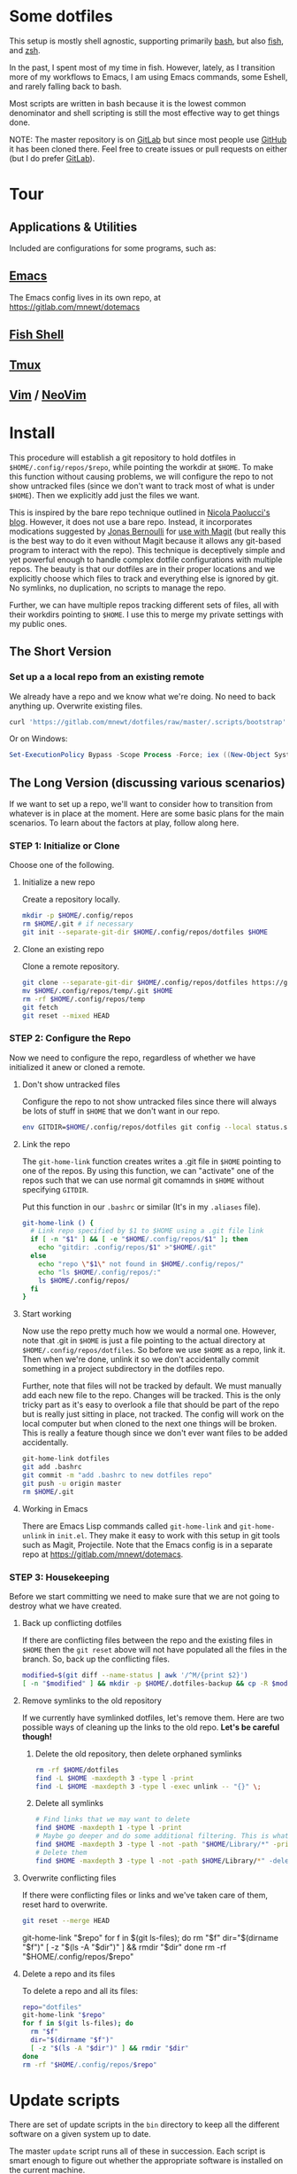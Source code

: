 * Some dotfiles
This setup is mostly shell agnostic, supporting primarily [[https://www.gnu.org/software/bash/][bash]], but also [[http://fishshell.com/][fish]], and [[http://www.zsh.org/][zsh]].

In the past, I spent most of my time in fish. However, lately, as I transition more of my workflows to Emacs, I am using Emacs commands, some Eshell, and rarely falling back to bash.

Most scripts are written in bash because it is the lowest common denominator and shell scripting is still the most effective way to get things done.

NOTE: The master repository is on [[https://gitlab.com/mnewt/dotfiles][GitLab]] but since most people use [[https://github.com/mnewt/dotfiles][GitHub]] it has been cloned there. Feel free to create issues or pull requests on either (but I do prefer [[https://gitlab.com][GitLab]]).

* Tour
** Applications & Utilities
Included are configurations for some programs, such as:
** [[https://www.gnu.org/software/emacs/][Emacs]]
The Emacs config lives in its own repo, at https://gitlab.com/mnewt/dotemacs
** [[https://fishshell.com/][Fish Shell]]
** [[https://github.com/tmux/tmux][Tmux]]
** [[https://vim.sourceforge.io/][Vim]] / [[https://neovim.io/][NeoVim]]
* Install
This procedure will establish a git repository to hold dotfiles in ~$HOME/.config/repos/$repo~, while pointing the workdir at ~$HOME~. To make this function without causing problems, we will configure the repo to not show untracked files (since we don't want to track most of what is under ~$HOME~). Then we explicitly add just the files we want.

This is inspired by the bare repo technique outlined in [[https://developer.atlassian.com/blog/2016/02/best-way-to-store-dotfiles-git-bare-repo/][Nicola Paolucci's blog]]. However, it does not use a bare repo. Instead, it incorporates modications suggested by [[https://emacsair.me/][Jonas Bernoulli]] for [[https://github.com/magit/magit/issues/460#issuecomment-36139308][use with Magit]] (but really this is the best way to do it even without Magit because it allows any git-based program to interact with the repo). This technique is deceptively simple and yet powerful enough to handle complex dotfile configurations with multiple repos. The beauty is that our dotfiles are in their proper locations and we explicitly choose which files to track and everything else is ignored by git. No symlinks, no duplication, no scripts to manage the repo.

Further, we can have multiple repos tracking different sets of files, all with their workdirs pointing to ~$HOME~. I use this to merge my private settings with my public ones.
** The Short Version
*** Set up a a local repo from an existing remote
We already have a repo and we know what we're doing. No need to back anything up. Overwrite existing files.
#+BEGIN_SRC sh
curl 'https://gitlab.com/mnewt/dotfiles/raw/master/.scripts/bootstrap' | bash -s 'https://gitlab.com/mnewt/dotfiles.git'
#+END_SRC
Or on Windows:
#+BEGIN_SRC powershell
Set-ExecutionPolicy Bypass -Scope Process -Force; iex ((New-Object System.Net.WebClient).DownloadString('https://gitlab.com/mnewt/dotfiles/raw/master/.scripts/bootstrap.ps1'))
#+END_SRC
** The Long Version (discussing various scenarios)
If we want to set up a repo, we'll want to consider how to transition from whatever is in place at the moment. Here are some basic plans for the main scenarios. To learn about the factors at play, follow along here.
*** STEP 1: Initialize or Clone
Choose one of the following.
**** Initialize a new repo
Create a repository locally.
#+BEGIN_SRC sh
mkdir -p $HOME/.config/repos
rm $HOME/.git # if necessary
git init --separate-git-dir $HOME/.config/repos/dotfiles $HOME
#+END_SRC
**** Clone an existing repo
Clone a remote repository.
#+BEGIN_SRC sh
git clone --separate-git-dir $HOME/.config/repos/dotfiles https://gitlab.com/mnewt/dotfiles.git --no-checkout $HOME/.config/repos/temp
mv $HOME/.config/repos/temp/.git $HOME
rm -rf $HOME/.config/repos/temp
git fetch
git reset --mixed HEAD
#+END_SRC
*** STEP 2: Configure the Repo
Now we need to configure the repo, regardless of whether we have initialized it anew or cloned a remote.
**** Don't show untracked files
Configure the repo to not show untracked files since there will always be lots of stuff in ~$HOME~ that we don't want in our repo.
#+BEGIN_SRC sh
env GITDIR=$HOME/.config/repos/dotfiles git config --local status.showUntrackedFiles no
#+END_SRC
**** Link the repo
The ~git-home-link~ function creates writes a .git file in ~$HOME~ pointing to one of the repos. By using this function, we can "activate" one of the repos such that we can use normal git comamnds in ~$HOME~ without specifying ~GITDIR~.

Put this function in our ~.bashrc~ or similar (It's in my ~.aliases~ file).
#+BEGIN_SRC sh
git-home-link () {
  # Link repo specified by $1 to $HOME using a .git file link
  if [ -n "$1" ] && [ -e "$HOME/.config/repos/$1" ]; then
    echo "gitdir: .config/repos/$1" >"$HOME/.git"
  else
    echo "repo \"$1\" not found in $HOME/.config/repos/"
    echo "ls $HOME/.config/repos/:"
    ls $HOME/.config/repos/
  fi
}
#+END_SRC
**** Start working
Now use the repo pretty much how we would a normal one. However, note that .git in ~$HOME~ is just a file pointing to the actual directory at ~$HOME/.config/repos/dotfiles~. So before we use ~$HOME~ as a repo, link it. Then when we're done, unlink it so we don't accidentally commit something in a project subdirectory in the dotfiles repo.

Further, note that files will not be tracked by default. We must manually add each new file to the repo. Changes will be tracked. This is the only tricky part as it's easy to overlook a file that should be part of the repo but is really just sitting in place, not tracked. The config will work on the local computer but when cloned to the next one things will be broken. This is really a feature though since we don't ever want files to be added accidentally.
#+BEGIN_SRC sh
git-home-link dotfiles
git add .bashrc
git commit -m "add .bashrc to new dotfiles repo"
git push -u origin master
rm $HOME/.git
#+END_SRC
**** Working in Emacs
There are Emacs Lisp commands called ~git-home-link~ and ~git-home-unlink~ in ~init.el~. They make it easy to work with this setup in git tools such as Magit, Projectile. Note that the Emacs config is in a separate repo at https://gitlab.com/mnewt/dotemacs.
*** STEP 3: Housekeeping
Before we start committing we need to make sure that we are not going to destroy what we have created.
**** Back up conflicting dotfiles
If there are conflicting files between the repo and the existing files in ~$HOME~ then the ~git reset~ above will not have populated all the files in the branch. So, back up the conflicting files.
#+BEGIN_SRC sh
modified=$(git diff --name-status | awk '/^M/{print $2}')
[ -n "$modified" ] && mkdir -p $HOME/.dotfiles-backup && cp -R $modified $HOME/.dotfiles-backup
#+END_SRC
**** Remove symlinks to the old repository
If we currently have symlinked dotfiles, let's remove them. Here are two possible ways of cleaning up the links to the old repo. *Let's be careful though!*
***** Delete the old repository, then delete orphaned symlinks
#+BEGIN_SRC sh
rm -rf $HOME/dotfiles
find -L $HOME -maxdepth 3 -type l -print
find -L $HOME -maxdepth 3 -type l -exec unlink -- "{}" \;
#+END_SRC
***** Delete all symlinks
#+BEGIN_SRC sh
  # Find links that we may want to delete
  find $HOME -maxdepth 1 -type l -print
  # Maybe go deeper and do some additional filtering. This is what I did on my macOS setup:
  find $HOME -maxdepth 3 -type l -not -path "$HOME/Library/*" -print
  # Delete them
  find $HOME -maxdepth 3 -type l -not -path $HOME/Library/*" -delete
#+END_SRC
**** Overwrite conflicting files
If there were conflicting files or links and we've taken care of them, reset hard to overwrite.
#+BEGIN_SRC sh
git reset --merge HEAD
#+END_SRC
  git-home-link "$repo"
  for f in $(git ls-files); do
    rm "$f"
    dir="$(dirname "$f")"
    [ -z "$(ls -A "$dir")" ] && rmdir "$dir"
  done
  rm -rf "$HOME/.config/repos/$repo"
#+end_src
**** Delete a repo and its files
To delete a repo and all its files:
#+begin_src sh
  repo="dotfiles"
  git-home-link "$repo"
  for f in $(git ls-files); do
    rm "$f"
    dir="$(dirname "$f")"
    [ -z "$(ls -A "$dir")" ] && rmdir "$dir"
  done
  rm -rf "$HOME/.config/repos/$repo"
#+end_src
* Update scripts
  There are set of update scripts in the ~bin~ directory to keep all the different software on a given system up to date.

  The master ~update~ script runs all of these in succession. Each script is smart enough to figure out whether the appropriate software is installed on the current machine.

  These are some of the things that can be updated:
** Arch Linux ([[https://www.archlinux.org/pacman/][pacman]])
** Clojure ([[https://leiningen.org/][Leiningen]])
** Debian/Ubuntu ([[https://wiki.debian.org/Apt][apt]])
** Emacs ([[https://github.com/raxod502/straight.el][straight.el]])
** Fish Shell ([[https://github.com/jorgebucaran/fisher][fisher]])
** macOS [[https://www.apple.com/ca/osx/apps/app**store/][App Store]]
** macOS [[https://brew.sh/][Homebrew]]
** macOS [[https://www.macports.org/][MacPorts]]
** Node.js [[https://www.npmjs.com/][Packages]]
** Python [[https://pypi.org/][Packages]]
** Ruby [[https://rubygems.org/][Gems]]
** Vim/Neovim Packages ([[https://github.com/junegunn/vim-plug][vim-plug]])
* Application Notes
** Emacs
On macOS, it seems the version of makeinfo is too old and causes problems with [[https://github.com/abo-abo/swiper][ivy]]. Install a newer version, then install Emacs, edit init.el and m-packages.el, launch emacs, and have fun.
#+BEGIN_EXAMPLE
  brew install git ripgrep texinfo
  brew link --force texinfo
  brew install emacs --with-cocoa --with-imagemagick@6 --with-librsvg --with-mailutils
#+END_EXAMPLE
** Fish
To install and switch our shell to ~fish~ on macOS:
#+BEGIN_EXAMPLE
  brew install fish
  chsh -s $(which fish)
  fish -l
  curl -Lo ~/.config/fish/functions/fisher.fish --create-dirs https://git.io/fisher
  fisher "$HOME/.config/fish_config" mnewt/fix
#+END_EXAMPLE
** Vim
Install Vim or Neovim, edit .vimrc, then run ~update-vim~ to install
packages.
#+BEGIN_EXAMPLE
  update-vim
#+END_EXAMPLE
* License
All the stuff in this repository is licensed to the public domain under the [[https://unlicense.org/][unlicense]].
